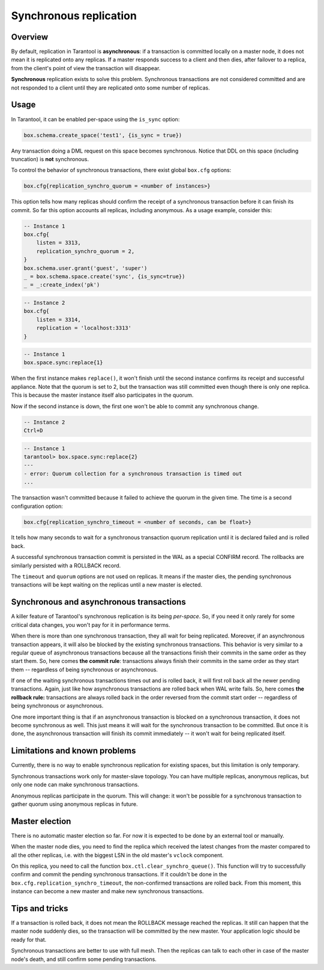 .. _repl_sync:

================================================================================
Synchronous replication
================================================================================

--------------------------------------------------------------------------------
Overview
--------------------------------------------------------------------------------

By default, replication in Tarantool is **asynchronous**: if a transaction
is committed locally on a master node, it does not mean it is replicated onto any
replicas. If a master responds success to a client and then dies, after failover
to a replica, from the client's point of view the transaction will disappear.

**Synchronous** replication exists to solve this problem. Synchronous transactions
are not considered committed and are not responded to a client until they are
replicated onto some number of replicas.

--------------------------------------------------------------------------------
Usage
--------------------------------------------------------------------------------

In Tarantool, it can be enabled per-space using the ``is_sync`` option:

.. code-block:: lua

    box.schema.create_space('test1', {is_sync = true})

Any transaction doing a DML request on this space becomes synchronous.
Notice that DDL on this space (including truncation) is **not** synchronous.

To control the behavior of synchronous transactions, there exist global
``box.cfg`` options:

.. code-block:: lua

    box.cfg{replication_synchro_quorum = <number of instances>}

This option tells how many replicas should confirm the receipt of a synchronous
transaction before it can finish its commit. So far this option accounts all
replicas, including anonymous. As a usage example, consider this:

.. code-block:: lua

    -- Instance 1
    box.cfg{
        listen = 3313,
        replication_synchro_quorum = 2,
    }
    box.schema.user.grant('guest', 'super')
    _ = box.schema.space.create('sync', {is_sync=true})
    _ = _:create_index('pk')

.. code-block:: lua

    -- Instance 2
    box.cfg{
        listen = 3314,
        replication = 'localhost:3313'
    }

.. code-block:: lua

    -- Instance 1
    box.space.sync:replace{1}

When the first instance makes ``replace()``, it won't finish until the second
instance confirms its receipt and successful appliance. Note that the quorum is
set to 2, but the transaction was still committed even though there is only one
replica. This is because the master instance itself also participates in the quorum.

Now if the second instance is down, the first one won't be able to commit any
synchronous change.

.. code-block:: lua

    -- Instance 2
    Ctrl+D

.. code-block:: tarantoolsession

    -- Instance 1
    tarantool> box.space.sync:replace{2}
    ---
    - error: Quorum collection for a synchronous transaction is timed out
    ...

The transaction wasn't committed because it failed to achieve the quorum in the
given time. The time is a second configuration option:

.. code-block:: lua

    box.cfg{replication_synchro_timeout = <number of seconds, can be float>}

It tells how many seconds to wait for a synchronous transaction quorum
replication until it is declared failed and is rolled back.

A successful synchronous transaction commit is persisted in the WAL as a special
CONFIRM record. The rollbacks are similarly persisted with a ROLLBACK record.

The ``timeout`` and ``quorum`` options are not used on replicas. It means if
the master dies, the pending synchronous transactions will be kept waiting on
the replicas until a new master is elected.

--------------------------------------------------------------------------------
Synchronous and asynchronous transactions
--------------------------------------------------------------------------------

A killer feature of Tarantool's synchronous replication is its being *per-space*.
So, if you need it only rarely for some critical data changes, you won't pay for
it in performance terms.

When there is more than one synchronous transaction, they all wait for being
replicated. Moreover, if an asynchronous transaction appears, it will
also be blocked by the existing synchronous transactions. This behavior is very
similar to a regular queue of asynchronous transactions because all the transactions
finish their commits in the same order as they start them.
So, here comes **the commit rule**:
transactions always finish their commits in the same order as they start
them  -- regardless of being synchronous or asynchronous.

If one of the waiting synchronous transactions times out and is rolled back, it
will first roll back all the newer pending transactions. Again, just like how
asynchronous transactions are rolled back when WAL write fails.
So, here comes **the rollback rule:**
transactions are always rolled back in the order reversed from the commit start
order -- regardless of being synchronous or asynchronous.

One more important thing is that if an asynchronous transaction is blocked on
a synchronous transaction, it does not become synchronous as well.
This just means it will wait for the synchronous transaction to be committed.
But once it is done, the asynchronous transaction will finish its commit
immediately -- it won't wait for being replicated itself.

--------------------------------------------------------------------------------
Limitations and known problems
--------------------------------------------------------------------------------

Currently, there is no way to enable synchronous replication for existing spaces,
but this limitation is only temporary.

Synchronous transactions work only for master-slave topology. You can have multiple
replicas, anonymous replicas, but only one node can make synchronous transactions.

Anonymous replicas participate in the quorum. This will change: it won't be possible
for a synchronous transaction to gather quorum using anonymous replicas in future.

--------------------------------------------------------------------------------
Master election
--------------------------------------------------------------------------------

There is no automatic master election so far. For now it is expected to be done
by an external tool or manually.

When the master node dies, you need to find the replica which received the latest
changes from the master compared to all the other replicas, i.e. with the biggest
LSN in the old master's ``vclock`` component.

On this replica, you need to call the function ``box.ctl.clear_synchro_queue()``.
This function will try to successfully confirm and commit the pending synchronous
transactions. If it couldn't be done in the ``box.cfg.replication_synchro_timeout``,
the non-confirmed transactions are rolled back. From this moment, this instance
can become a new master and make new synchronous transactions.

--------------------------------------------------------------------------------
Tips and tricks
--------------------------------------------------------------------------------

If a transaction is rolled back, it does not mean the ROLLBACK message reached
the replicas. It still can happen that the master node suddenly dies, so the
transaction will be committed by the new master. Your application logic should be
ready for that.

Synchronous transactions are better to use with full mesh. Then the replicas can
talk to each other in case of the master node's death, and still confirm some
pending transactions.
